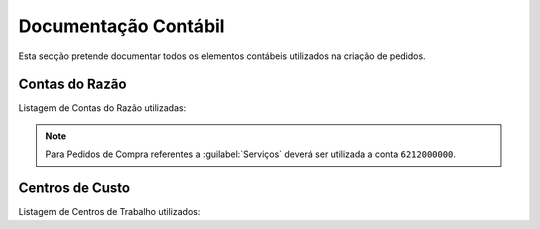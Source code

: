 *********************
Documentação Contábil
*********************

Esta secção pretende documentar todos os elementos contábeis utilizados na criação de pedidos.

Contas do Razão
=======================

Listagem de Contas do Razão utilizadas:

.. csv-table::
   :file: ContasRazao.csv
   :header-rows: 1 
   :class: longtable
   :widths: 1 1

.. Note:: Para Pedidos de Compra referentes a :guilabel:`Serviços` deverá ser utilizada a conta ``6212000000``.

Centros de Custo
=======================

Listagem de Centros de Trabalho utilizados:

.. csv-table::
   :file: CentroCusto.csv
   :header-rows: 1 
   :class: longtable
   :widths: 1 1 1


